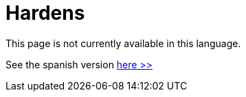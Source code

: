 :slug: hardens/
:description: The FLUID knowledge base is focused on information security topics. Here you can find many educational articles related to secure programming, good programming practices and securing your applications. This KB intends to educate developers and programmers in order to avoid common security issues.
:keywords: FLUID, Knowledge Base, KB, Information, Security, Articles.
:hardensindex: yes

= Hardens

This page is not currently available in this language.

See the spanish version [button]#link:../../es/hardens/[here >>]#

